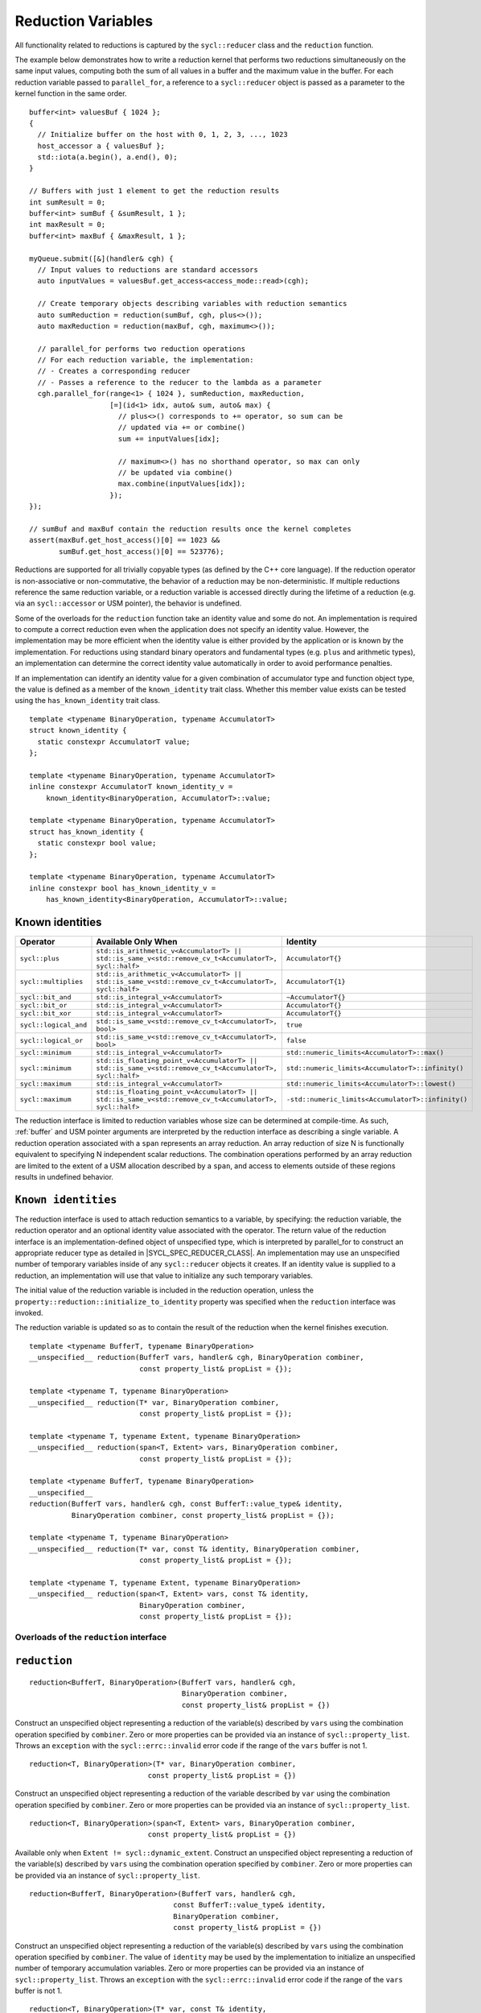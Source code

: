 ..
  Copyright 2023 The Khronos Group Inc.
  SPDX-License-Identifier: CC-BY-4.0

.. _reduction-variables:

*******************
Reduction Variables
*******************

All functionality related to reductions is captured by the ``sycl::reducer``
class and the ``reduction`` function.

The example below demonstrates how to write a reduction kernel that
performs two reductions simultaneously on the same input values,
computing both the sum of all values in a buffer and the maximum
value in the buffer. For each reduction variable passed to
``parallel_for``, a reference to a ``sycl::reducer`` object is passed
as a parameter to the kernel function in the same order.

::

  buffer<int> valuesBuf { 1024 };
  {
    // Initialize buffer on the host with 0, 1, 2, 3, ..., 1023
    host_accessor a { valuesBuf };
    std::iota(a.begin(), a.end(), 0);
  }

  // Buffers with just 1 element to get the reduction results
  int sumResult = 0;
  buffer<int> sumBuf { &sumResult, 1 };
  int maxResult = 0;
  buffer<int> maxBuf { &maxResult, 1 };

  myQueue.submit([&](handler& cgh) {
    // Input values to reductions are standard accessors
    auto inputValues = valuesBuf.get_access<access_mode::read>(cgh);

    // Create temporary objects describing variables with reduction semantics
    auto sumReduction = reduction(sumBuf, cgh, plus<>());
    auto maxReduction = reduction(maxBuf, cgh, maximum<>());

    // parallel_for performs two reduction operations
    // For each reduction variable, the implementation:
    // - Creates a corresponding reducer
    // - Passes a reference to the reducer to the lambda as a parameter
    cgh.parallel_for(range<1> { 1024 }, sumReduction, maxReduction,
                     [=](id<1> idx, auto& sum, auto& max) {
                       // plus<>() corresponds to += operator, so sum can be
                       // updated via += or combine()
                       sum += inputValues[idx];

                       // maximum<>() has no shorthand operator, so max can only
                       // be updated via combine()
                       max.combine(inputValues[idx]);
                     });
  });

  // sumBuf and maxBuf contain the reduction results once the kernel completes
  assert(maxBuf.get_host_access()[0] == 1023 &&
         sumBuf.get_host_access()[0] == 523776);

Reductions are supported for all trivially copyable types (as defined
by the C++ core language). If the reduction operator is non-associative
or non-commutative, the behavior of a reduction may be non-deterministic.
If multiple reductions reference the same reduction variable, or a
reduction variable is accessed directly during the lifetime of a reduction
(e.g. via an ``sycl::accessor`` or USM pointer), the behavior is undefined.

Some of the overloads for the ``reduction`` function take an identity
value and some do not. An implementation is required to compute a correct
reduction even when the application does not specify an identity value.
However, the implementation may be more efficient when the identity value
is either provided by the application or is known by the implementation.
For reductions using standard binary operators and fundamental types
(e.g. ``plus`` and arithmetic types), an implementation can determine the
correct identity value automatically in order to avoid performance penalties.

If an implementation can identify an identity value for a given combination
of accumulator type and function object type, the value is defined as a member
of the ``known_identity`` trait class. Whether this member value exists can be
tested using the ``has_known_identity`` trait class.

::

  template <typename BinaryOperation, typename AccumulatorT>
  struct known_identity {
    static constexpr AccumulatorT value;
  };

  template <typename BinaryOperation, typename AccumulatorT>
  inline constexpr AccumulatorT known_identity_v =
      known_identity<BinaryOperation, AccumulatorT>::value;

  template <typename BinaryOperation, typename AccumulatorT>
  struct has_known_identity {
    static constexpr bool value;
  };

  template <typename BinaryOperation, typename AccumulatorT>
  inline constexpr bool has_known_identity_v =
      has_known_identity<BinaryOperation, AccumulatorT>::value;

Known identities
================

.. list-table::
  :header-rows: 1

  * - Operator
    - Available Only When
    - Identity
  * - ``sycl::plus``
    - ``std::is_arithmetic_v<AccumulatorT> || std::is_same_v<std::remove_cv_t<AccumulatorT>, sycl::half>``
    - ``AccumulatorT{}``
  * - ``sycl::multiplies``
    - ``std::is_arithmetic_v<AccumulatorT> || std::is_same_v<std::remove_cv_t<AccumulatorT>, sycl::half>``
    - ``AccumulatorT{1}``
  * - ``sycl::bit_and``
    - ``std::is_integral_v<AccumulatorT>``
    - ``~AccumulatorT{}``
  * - ``sycl::bit_or``
    - ``std::is_integral_v<AccumulatorT>``
    - ``AccumulatorT{}``
  * - ``sycl::bit_xor``
    - ``std::is_integral_v<AccumulatorT>``
    - ``AccumulatorT{}``
  * - ``sycl::logical_and``
    - ``std::is_same_v<std::remove_cv_t<AccumulatorT>, bool>``
    - ``true``
  * - ``sycl::logical_or``
    - ``std::is_same_v<std::remove_cv_t<AccumulatorT>, bool>``
    - ``false``
  * - ``sycl::minimum``
    - ``std::is_integral_v<AccumulatorT>``
    - ``std::numeric_limits<AccumulatorT>::max()``
  * - ``sycl::minimum``
    - ``std::is_floating_point_v<AccumulatorT> || std::is_same_v<std::remove_cv_t<AccumulatorT>, sycl::half>``
    - ``std::numeric_limits<AccumulatorT>::infinity()``
  * - ``sycl::maximum``
    - ``std::is_integral_v<AccumulatorT>``
    - ``std::numeric_limits<AccumulatorT>::lowest()``
  * - ``sycl::maximum``
    - ``std::is_floating_point_v<AccumulatorT> || std::is_same_v<std::remove_cv_t<AccumulatorT>, sycl::half>``
    - ``-std::numeric_limits<AccumulatorT>::infinity()``

The reduction interface is limited to reduction variables whose size can be
determined at compile-time. As such, :ref:`buffer` and USM pointer arguments
are interpreted by the reduction interface as describing a single variable.
A reduction operation associated with a ``span`` represents an array
reduction. An array reduction of size N is functionally equivalent to
specifying N independent scalar reductions. The combination operations
performed by an array reduction are limited to the extent of a USM
allocation described by a ``span``, and access to elements outside
of these regions results in undefined behavior.

``Known identities``
====================

The reduction interface is used to attach reduction semantics to a variable,
by specifying: the reduction variable, the reduction operator and an
optional identity value associated with the operator.
The return value of the reduction interface is an
implementation-defined object of unspecified type, which is interpreted
by parallel_for to construct an appropriate reducer type
as detailed in |SYCL_SPEC_REDUCER_CLASS|.
An implementation may use an unspecified number of temporary variables
inside of any ``sycl::reducer`` objects it creates. If an identity value
is supplied to a reduction, an implementation will use that value
to initialize any such temporary variables.

The initial value of the reduction variable is included in the reduction
operation, unless the ``property::reduction::initialize_to_identity``
property was specified when the ``reduction`` interface was invoked.

The reduction variable is updated so as to contain the result of the
reduction when the kernel finishes execution.

::

  template <typename BufferT, typename BinaryOperation>
  __unspecified__ reduction(BufferT vars, handler& cgh, BinaryOperation combiner,
                            const property_list& propList = {});

  template <typename T, typename BinaryOperation>
  __unspecified__ reduction(T* var, BinaryOperation combiner,
                            const property_list& propList = {});

  template <typename T, typename Extent, typename BinaryOperation>
  __unspecified__ reduction(span<T, Extent> vars, BinaryOperation combiner,
                            const property_list& propList = {});

  template <typename BufferT, typename BinaryOperation>
  __unspecified__
  reduction(BufferT vars, handler& cgh, const BufferT::value_type& identity,
            BinaryOperation combiner, const property_list& propList = {});

  template <typename T, typename BinaryOperation>
  __unspecified__ reduction(T* var, const T& identity, BinaryOperation combiner,
                            const property_list& propList = {});

  template <typename T, typename Extent, typename BinaryOperation>
  __unspecified__ reduction(span<T, Extent> vars, const T& identity,
                            BinaryOperation combiner,
                            const property_list& propList = {});

========================================
Overloads of the ``reduction`` interface
========================================

``reduction``
=============

::

  reduction<BufferT, BinaryOperation>(BufferT vars, handler& cgh,
                                      BinaryOperation combiner,
                                      const property_list& propList = {})

Construct an unspecified object representing a reduction of the variable(s)
described by ``vars`` using the combination operation specified by
``combiner``. Zero or more properties can be provided via an instance of
``sycl::property_list``. Throws an ``exception`` with the
``sycl::errc::invalid`` error code if the range of the
``vars`` buffer is not 1.

::

  reduction<T, BinaryOperation>(T* var, BinaryOperation combiner,
                              const property_list& propList = {})

Construct an unspecified object representing a reduction of the variable
described by ``var`` using the combination operation specified
by ``combiner``. Zero or more properties can be provided via
an instance of ``sycl::property_list``.

::

  reduction<T, BinaryOperation>(span<T, Extent> vars, BinaryOperation combiner,
                              const property_list& propList = {})

Available only when ``Extent != sycl::dynamic_extent``. Construct
an unspecified object representing a reduction of the variable(s)
described by ``vars`` using the combination operation specified
by ``combiner``. Zero or more properties can be provided via an
instance of ``sycl::property_list``.

::

  reduction<BufferT, BinaryOperation>(BufferT vars, handler& cgh,
                                    const BufferT::value_type& identity,
                                    BinaryOperation combiner,
                                    const property_list& propList = {})

Construct an unspecified object representing a reduction of the
variable(s) described by ``vars`` using the combination operation
specified by ``combiner``. The value of ``identity`` may be used
by the implementation to initialize an unspecified number of
temporary accumulation variables. Zero or more properties can
be provided via an instance of ``sycl::property_list``. Throws an
``exception`` with the ``sycl::errc::invalid`` error code if the
range of the ``vars`` buffer is not 1.

::

  reduction<T, BinaryOperation>(T* var, const T& identity,
                              BinaryOperation combiner,
                              const property_list& propList = {})

Construct an unspecified object representing a reduction of the
variable described by ``var`` using the combination operation
specified by ``combiner``. The value of ``identity`` may be
used by the implementation to initialize an unspecified number
of temporary accumulation variables. Zero or more properties
can be provided via an instance of ``sycl::property_list``.

::

  reduction<T, BinaryOperation>(span<T, Extent> vars, const T& identity,
                              BinaryOperation combiner,
                              const property_list& propList = {})

Available only when ``Extent != sycl::dynamic_extent``. Construct
an unspecified object representing a reduction of the variable(s)
described by ``vars`` using the combination operation specified by
``combiner``. The value of ``identity`` may be used by the
implementation to initialize an unspecified number of temporary
accumulation variables. Zero or more properties can be provided
via an instance of ``sycl::property_list``.

=====================
 Reduction properties
=====================

``initialize_to_identity``
==========================

::

  property::reduction::initialize_to_identity

The ``initialize_to_identity`` property adds the requirement that the SYCL
runtime must initialize the ``reduction`` variable to the identity value
passed to the reduction interface, or to the identity value determined
by the ``known_identity`` trait if no identity value was specified.
If no identity value was specified and an identity value cannot
be determined by the ``known_identity`` trait, the compiler must
raise a diagnostic. When this property is set, the original value
of the reduction variable is not included in the reduction.

Constructors of the ``reduction property`` classes
==================================================

::

  property::reduction::initialize_to_identity::initialize_to_identity()

Constructs an initialize_to_identity property instance.

``reducer class``
=================

::

  // Exposition only
  template <typename T, typename BinaryOperation, int Dimensions,
            /* unspecified */>
  class reducer;

The ``sycl::reducer`` class defines the interface between a work-item
and a reduction variable during the execution of a SYCL kernel,
restricting access to the underlying reduction variable.
The intermediate values of a reduction variable cannot be
inspected during kernel execution, and the variable cannot be
updated using anything other than the reduction’s specified
combination operation. The combination order of different
reducers is unspecified, as are when and how the value of
each reducer is combined with the original reduction variable.

An implementation must guarantee that it is safe for multiple
work-items in a kernel to call the combine function of a
``sycl::reducer`` concurrently. An implementation is free to re-use
reducer variables (e.g. across work-groups scheduled to the
same compute unit) if it can guarantee that it is safe to do so.

=========================================================
Member types and constants of the ``sycl::reducer`` class
=========================================================

::

  value_type

The data type of the reduction variable. If this reducer object was
created from a buffer type ``BufferT``, this type is
``BufferT::value_type``. If this reducer object was created from
a USM pointer ``T*`` or a ``span span<T``, ``Extent>``,
this type is ``T``.

::

  binary_operation

The type of the combiner operator ``BinaryOperation`` that was
passed to the reduction function that created this reducer object.

::

  static constexpr int dimensions

The number of dimensions of the reduction variable.
If this reducer object was created from a buffer or a USM pointer,
the number of dimensions is ``0``. If this reducer object was
created from a span, the number of dimensions is ``1``.

===============================================
Member functions of the ``sycl::reducer`` class
===============================================

``combine``
===========

::

  sycl::reducer& combine(const T& partial)

Available only when: ``Dimensions == 0``. Combine the value
of ``partial`` with the reduction variable associated with
this ``sycl::reducer``. Returns ``*this``.

``operator[]``
==============

::

  __unspecified__ operator[](size_t index)

Available only when: ``Dimensions > 0``. Returns an instance of
an undefined intermediate type representing a ``sycl::reducer`` of
the same type as this ``sycl::reducer``, with the dimensionality
``Dimensions-1`` and containing an implicit SYCL ``id``
with index ``Dimensions`` set to ``index``. The intermediate
type returned must provide all member functions and operators
defined by the ``sycl::reducer`` class that are appropriate for the
type it represents (including this subscript operator).

``identity``
============

::

  T identity() const

Return the identity value of the combination operation
associated with this ``sycl::reducer``. Only available if the
identity value is known to the implementation.

============================================
Hidden friend operators of the reducer class
============================================

``operator+=``
==============

::

  sycl::reducer& operator+=(sycl::reducer& accum, const T& partial)

Equivalent to calling ``accum.combine(partial)``. Available only when:
``Dimensions == 0 && (std::is_same_v<BinaryOperation, plus<>>
|| std::is_same_v<BinaryOperation, plus<T>>)``.

``operator*=``
==============

::

  sycl::reducer& operator*=(sycl::reducer& accum, const T& partial)

Equivalent to calling ``accum.combine(partial)``. Available only when:
``Dimensions == 0 && (std::is_same_v<BinaryOperation, multiplies<>>
|| std::is_same_v<BinaryOperation, multiplies<T>>)``.

``operator&=``
==============

::

  sycl::reducer& operator&=(sycl::reducer& accum, const T& partial)

Equivalent to calling ``accum.combine(partial)``. Available only when:
``Dimensions == 0 && is_integral_v<T> &&
(std::is_same_v<BinaryOperation, bit_and<>> ||
std::is_same_v<BinaryOperation, bit_and<T>>)``.

``operator|=``
==============

::

  sycl::reducer& operator|=(sycl::reducer& accum, const T& partial)

Equivalent to calling ``accum.combine(partial)``. Available only when:
``Dimensions == 0 && is_integral_v<T> &&
(std::is_same_v<BinaryOperation, bit_or<>> ||
std::is_same_v<BinaryOperation, bit_or<T>>)``.

``operator^=``
==============

::

  sycl::reducer& operator^=(sycl::reducer& accum, const T& partial)

Equivalent to calling ``accum.combine(partial)``. Available only when:
``Dimensions == 0 && is_integral_v<T> &&
(std::is_same_v<BinaryOperation, bit_xor<>> |
std::is_same_v<BinaryOperation, bit_xor<T>>)``.

``operator++``
==============

::

  sycl::reducer& operator++(sycl::reducer& accum)

Equivalent to calling ``accum.combine(1)``. Available only when:
``Dimensions == 0 && std::is_integral_v<T> &&
!std::is_same_v<T, bool> && (std::is_same_v<BinaryOperation, plus<>> ||
std::is_same_v<BinaryOperation, plus<T>>)``.
